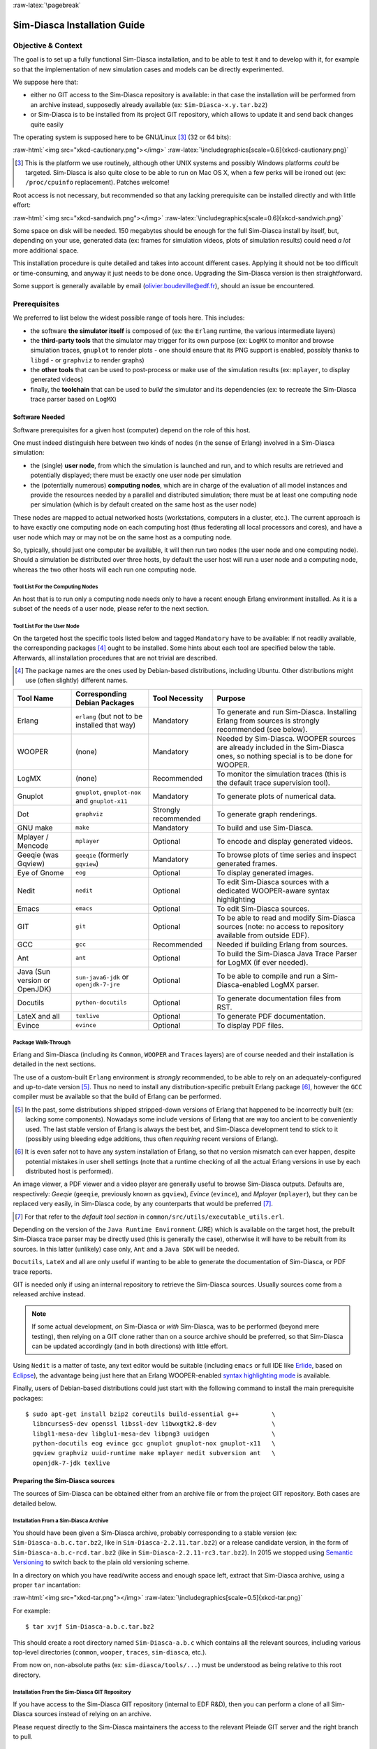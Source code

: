 :raw-latex:`\pagebreak`

-----------------------------
Sim-Diasca Installation Guide
-----------------------------


Objective & Context
===================

The goal is to set up a fully functional Sim-Diasca installation, and to be able to test it and to develop with it, for example so that the implementation of new simulation cases and models can be directly experimented.

We suppose here that:

- either no GIT access to the Sim-Diasca repository is available: in that case the installation will be performed from an archive instead, supposedly already available (ex: ``Sim-Diasca-x.y.tar.bz2``)

- or Sim-Diasca is to be installed from its project GIT repository, which allows to update it and send back changes quite easily

The operating system is supposed here to be GNU/Linux [#]_ (32 or 64 bits):

:raw-html:`<img src="xkcd-cautionary.png"></img>`
:raw-latex:`\includegraphics[scale=0.6]{xkcd-cautionary.png}`


.. [#] This is the platform we use routinely, although other UNIX systems and possibly Windows platforms *could* be targeted. Sim-Diasca is also quite close to be able to run on Mac OS X, when a few perks will be ironed out (ex: ``/proc/cpuinfo`` replacement). Patches welcome!

Root access is not necessary, but recommended so that any lacking prerequisite can be installed directly and with little effort:

:raw-html:`<img src="xkcd-sandwich.png"></img>`
:raw-latex:`\includegraphics[scale=0.6]{xkcd-sandwich.png}`


Some space on disk will be needed. 150 megabytes should be enough for the full Sim-Diasca install by itself, but, depending on your use, generated data (ex: frames for simulation videos, plots of simulation results) could need *a lot* more additional space.

This installation procedure is quite detailed and takes into account different cases. Applying it should not be too difficult or time-consuming, and anyway it just needs to be done once. Upgrading the Sim-Diasca version is then straightforward.

Some support is generally available by email (olivier.boudeville@edf.fr), should an issue be encountered.




Prerequisites
=============


We preferred to list below the widest possible range of tools here. This includes:

- the software **the simulator itself** is composed of (ex: the ``Erlang`` runtime, the various intermediate layers)

- the **third-party tools** that the simulator may trigger for its own purpose (ex: ``LogMX`` to monitor and browse simulation traces, ``gnuplot`` to render plots - one should ensure that its PNG support is enabled, possibly thanks to ``libgd`` - or ``graphviz`` to render graphs)

- the **other tools** that can be used to post-process or make use of the simulation results (ex: ``mplayer``, to display generated videos)

- finally, the **toolchain** that can be used to *build* the simulator and its dependencies (ex: to recreate the Sim-Diasca trace parser based on ``LogMX``)



Software Needed
---------------

Software prerequisites for a given host (computer) depend on the role of this host.

One must indeed distinguish here between two kinds of nodes (in the sense of Erlang) involved in a Sim-Diasca simulation:

- the (single) **user node**, from which the simulation is launched and run, and to which results are retrieved and potentially displayed; there must be exactly one user node per simulation

- the (potentially numerous) **computing nodes**, which are in charge of the evaluation of all model instances and provide the resources needed by a parallel and distributed simulation; there must be at least one computing node per simulation (which is by default created on the same host as the user node)


These nodes are mapped to actual networked hosts (workstations, computers in a cluster, etc.). The current approach is to have exactly one computing node on each computing host (thus federating all local processors and cores), and have a user node which may or may not be on the same host as a computing node.

So, typically, should just one computer be available, it will then run two nodes (the user node and one computing node). Should a simulation be distributed over three hosts, by default the user host will run a user node and a computing node, whereas the two other hosts will each run one computing node.



Tool List For the Computing Nodes
.................................

An host that is to run only a computing node needs only to have a recent enough Erlang environment installed. As it is a subset of the needs of a user node, please refer to the next section.



Tool List For the User Node
...........................

On the targeted host the specific tools listed below and tagged ``Mandatory`` have to be available: if not readily available, the corresponding packages [#]_ ought to be installed. Some hints about each tool are specified below the table. Afterwards, all installation procedures that are not trivial are described.


.. [#] The package names are the ones used by Debian-based distributions, including Ubuntu. Other distributions might use (often slightly) different names.




+--------------+---------------------+-----------------+----------------------------------------------+
| Tool Name    | Corresponding       | Tool Necessity  | Purpose                                      |
|              | Debian Packages     |                 |                                              |
+==============+=====================+=================+==============================================+
| Erlang       | ``erlang`` (but not | Mandatory       | To generate and run Sim-Diasca. Installing   |
|              | to be installed     |                 | Erlang from sources is strongly recommended  |
|              | that way)           |                 | (see below).                                 |
+--------------+---------------------+-----------------+----------------------------------------------+
| WOOPER       | (none)              | Mandatory       | Needed by Sim-Diasca. WOOPER sources are     |
|              |                     |                 | already included in the Sim-Diasca ones, so  |
|              |                     |                 | nothing special is to be done for WOOPER.    |
+--------------+---------------------+-----------------+----------------------------------------------+
| LogMX        | (none)              | Recommended     | To monitor the simulation traces (this is the|
|              |                     |                 | default trace supervision tool).             |
+--------------+---------------------+-----------------+----------------------------------------------+
| Gnuplot      | ``gnuplot``,        | Mandatory       | To generate plots of numerical data.         |
|              | ``gnuplot-nox``     |                 |                                              |
|              | and                 |                 |                                              |
|              | ``gnuplot-x11``     |                 |                                              |
+--------------+---------------------+-----------------+----------------------------------------------+
| Dot          | ``graphviz``        | Strongly        | To generate graph renderings.                |
|              |                     | recommended     |                                              |
+--------------+---------------------+-----------------+----------------------------------------------+
| GNU make     | ``make``            | Mandatory       | To build and use Sim-Diasca.                 |
+--------------+---------------------+-----------------+----------------------------------------------+
| Mplayer /    | ``mplayer``         | Optional        | To encode and display generated videos.      |
| Mencode      |                     |                 |                                              |
+--------------+---------------------+-----------------+----------------------------------------------+
| Geeqie (was  | ``geeqie`` (formerly| Mandatory       | To browse plots of time series and inspect   |
| Gqview)      | ``gqview``)         |                 | generated frames.                            |
+--------------+---------------------+-----------------+----------------------------------------------+
| Eye of Gnome | ``eog``             | Optional        | To display generated images.                 |
+--------------+---------------------+-----------------+----------------------------------------------+
| Nedit        | ``nedit``           | Optional        | To edit Sim-Diasca sources with a dedicated  |
|              |                     |                 | WOOPER-aware syntax highlighting             |
+--------------+---------------------+-----------------+----------------------------------------------+
| Emacs        | ``emacs``           | Optional        | To edit Sim-Diasca sources.                  |
+--------------+---------------------+-----------------+----------------------------------------------+
| GIT          | ``git``             | Optional        | To be able to read and modify Sim-Diasca     |
|              |                     |                 | sources (note: no access to repository       |
|              |                     |                 | available from outside EDF).                 |
+--------------+---------------------+-----------------+----------------------------------------------+
| GCC          | ``gcc``             | Recommended     | Needed if building Erlang from sources.      |
+--------------+---------------------+-----------------+----------------------------------------------+
| Ant          | ``ant``             | Optional        | To build the Sim-Diasca Java Trace Parser    |
|              |                     |                 | for LogMX (if ever needed).                  |
+--------------+---------------------+-----------------+----------------------------------------------+
| Java (Sun    | ``sun-java6-jdk``   | Optional        | To be able to compile and run a              |
| version or   | or                  |                 | Sim-Diasca-enabled LogMX parser.             |
| OpenJDK)     | ``openjdk-7-jre``   |                 |                                              |
+--------------+---------------------+-----------------+----------------------------------------------+
| Docutils     |``python-docutils``  | Optional        | To generate documentation files from RST.    |
+--------------+---------------------+-----------------+----------------------------------------------+
| LateX and all| ``texlive``         | Optional        | To generate PDF documentation.               |
+--------------+---------------------+-----------------+----------------------------------------------+
| Evince       | ``evince``          | Optional        | To display PDF files.                        |
+--------------+---------------------+-----------------+----------------------------------------------+



Package Walk-Through
....................

Erlang and Sim-Diasca (including its ``Common``, ``WOOPER`` and ``Traces`` layers) are of course needed and their installation is detailed in the next sections.

The use of a custom-built ``Erlang`` environment is *strongly* recommended, to be able to rely on an adequately-configured and up-to-date version [#]_. Thus no need to install any distribution-specific prebuilt Erlang package [#]_, however the ``GCC`` compiler must be available so that the build of Erlang can be performed.

.. [#] In the past, some distributions shipped stripped-down versions of Erlang that happened to be incorrectly built (ex: lacking some components). Nowadays some include versions of Erlang that are way too ancient to be conveniently used. The last stable version of Erlang is always the best bet, and Sim-Diasca development tend to stick to it (possibly using bleeding edge additions, thus often *requiring* recent versions of Erlang).

.. [#] It is even safer not to have any system installation of Erlang, so that no version mismatch can ever happen, despite potential mistakes in user shell settings (note that a runtime checking of all the actual Erlang versions in use by each distributed host is performed).


An image viewer, a PDF viewer and a video player are generally useful to browse Sim-Diasca outputs. Defaults are, respectively: *Geeqie* (``geeqie``, previously known as ``gqview``), *Evince* (``evince``), and *Mplayer* (``mplayer``), but they can be replaced very easily, in Sim-Diasca code, by any counterparts that would be preferred [#]_.


.. [#] For that refer to the *default tool section* in ``common/src/utils/executable_utils.erl``.

Depending on the version of the ``Java Runtime Environment`` (JRE) which is available on the target host, the prebuilt Sim-Diasca trace parser may be directly used (this is generally the case), otherwise it will have to be rebuilt from its sources. In this latter (unlikely) case only, ``Ant`` and a ``Java SDK`` will be needed.


``Docutils``, ``LateX`` and all are only useful if wanting to be able to generate the documentation of Sim-Diasca, or PDF trace reports.

GIT is needed only if using an internal repository to retrieve the Sim-Diasca sources. Usually sources come from a released archive instead.


.. Note::
	If some actual development, *on* Sim-Diasca or *with* Sim-Diasca, was to be performed (beyond mere testing), then relying on a GIT clone rather than on a source archive should be preferred, so that Sim-Diasca can be updated accordingly (and in both directions) with little effort.


Using ``Nedit`` is a matter of taste, any text editor would be suitable (including ``emacs`` or full IDE like `Erlide <http://erlide.sourceforge.net/index.html>`_, based on `Eclipse <http://www.eclipse.org/>`_), the advantage being just here that an Erlang WOOPER-enabled `syntax highlighting mode <https://sourceforge.net/p/ceylan/common/ci/master/tree/conf/nedit.rc>`_ is available.


Finally, users of Debian-based distributions could just start with the following command to install the main prerequisite packages::

 $ sudo apt-get install bzip2 coreutils build-essential g++         \
   libncurses5-dev openssl libssl-dev libwxgtk2.8-dev               \
   libgl1-mesa-dev libglu1-mesa-dev libpng3 uuidgen                 \
   python-docutils eog evince gcc gnuplot gnuplot-nox gnuplot-x11   \
   gqview graphviz uuid-runtime make mplayer nedit subversion ant   \
   openjdk-7-jdk texlive




Preparing the Sim-Diasca sources
--------------------------------

The sources of Sim-Diasca can be obtained either from an archive file or from the project GIT repository. Both cases are detailed below.



Installation From a Sim-Diasca Archive
......................................

You should have been given a Sim-Diasca archive, probably corresponding to a stable version (ex: ``Sim-Diasca-a.b.c.tar.bz2``, like in ``Sim-Diasca-2.2.11.tar.bz2``) or a release candidate version, in the form of ``Sim-Diasca-a.b.c-rcd.tar.bz2`` (like in ``Sim-Diasca-2.2.11-rc3.tar.bz2``). In 2015 we stopped using `Semantic Versioning <http://semver.org/>`_ to switch back to the plain old versioning scheme.

In a directory on which you have read/write access and enough space left, extract that Sim-Diasca archive, using a proper ``tar`` incantation:

:raw-html:`<img src="xkcd-tar.png"></img>`
:raw-latex:`\includegraphics[scale=0.5]{xkcd-tar.png}`


For example::

  $ tar xvjf Sim-Diasca-a.b.c.tar.bz2

This should create a root directory named ``Sim-Diasca-a.b.c`` which contains all the relevant sources, including various top-level directories (``common``, ``wooper``, ``traces``, ``sim-diasca``, etc.).

From now on, non-absolute paths (ex: ``sim-diasca/tools/...``) must be understood as being relative to this root directory.



Installation From the Sim-Diasca GIT Repository
...............................................

If you have access to the Sim-Diasca GIT repository (internal to EDF R&D), then you can perform a clone of all Sim-Diasca sources instead of relying on an archive.

Please request directly to the Sim-Diasca maintainers the access to the relevant Pleiade GIT server and the right branch to pull.


Installing Erlang
=================

Sim-Diasca is essentially written in Erlang, thus as soon as it will have to run on a given host, it will require a proper Erlang environment to be available on this host beforehand.

This means that **all the computing hosts that may be used in the context of a distributed simulation must have access to such an Erlang environment**, with compatible versions. There are various ways of ensuring it, including the cases where:

- an appropriate Erlang environment is already built-in on the host operating system
- the hosts have access to some shared infrastructure (ex: a distributed filesystem, like NFS) - it is generally the case with HPC clusters
- a dedicated installation is performed on each of them

Although older versions of Erlang were supported (initially starting from ``R12B-5``, released on November 5, 2008), API and typing changes require now using Erlang versions that are considerably more recent. One may preferably rely on the latest stable version available, as it is both more robust and efficient, and this is the one that is used by the developers of the engine. This version was usually in the form ``RxBy``, like ``R16B``, and now is named typically as ``OTP 19.0`` at the time of this writing. As the engine relies on some features introduced in ``OTP 19.0``, this version, or more recent, shall be used.

**Erlang will then be preferably built from sources rather than installed thanks to the distribution**, in order to benefit from an unmodified cutting-edge stable version which additionally will be built with the finely-tuned configuration deemed the most appropriate in the Sim-Diasca context.

.. Note::

  The libncurses development files (ex: the ``libncurses5-dev`` package, for Debian-based distributions) are needed to build Erlang.

  Similarly, the OpenSSL development files (i.e. the ``openssl`` and ``libssl-dev`` packages, for Debian-based distributions) are needed for the ``crypto`` Erlang module to be available, as we prefer to rely on better-quality random generation - we may use Tiny Mersenne Twister (``TinyMT``) in the future, or a library dedicated to stochastic management.

  Finally, newer Erlang graphical services rely on WxWidgets, whose packages (notably ``libwxgtk2.8-dev`` and their own prerequisites, ``libgl1-mesa-dev``, ``libglu1-mesa-dev`` and ``libpng3`` and ``g++``) are preferably to be installed (needed for the ``wx`` and ``observer`` modules for example).

  Therefore all these packages should be installed beforehand. Build tools, notably gcc and GNU make, should be available as well.

  So, to obtain a proper Erlang installation, users of Debian-based distributions may run the following command (in one line)::

	sudo apt-get install g++ make libncurses5-dev \
	   openssl libssl-dev libwxgtk2.8-dev         \
	   libgl1-mesa-dev libglu1-mesa-dev libpng3



In the ``common/conf`` directory of the extracted Sim-Diasca archive, there is a script named ``install-erlang.sh``.

If you have a direct connection to the Internet, it can automatically download the Erlang sources, and then build and install them appropriately.

You can either run that script "as is" (with or without a prefix being specified as parameter) or, if preferred, modify its settings appropriately beforehand, or just get inspiration from it instead and then install Erlang directly from the shell.

``install-erlang.sh --help`` will provide more usage information.

One can run for example::

  $ ./install-erlang.sh

or, if a specific prefix is to be used::

  $ ./install-erlang.sh /opt/my-tools-repository


In all cases, you should end up with an installed version of the latest stable source of Erlang.

Sim-Diasca developers could prefer installing automatically this version, along with its associated documentation, in an ad hoc software repository (ex: ``~/Software/Erlang/``), where successive versions of the tools would be installed over time. This could be done, still from the ``common/conf`` directory, thanks to::

  $ ./install-erlang.sh --doc-install


Let's call ``V`` the Erlang version number selected by the script (ex: ``V=19.0``).

The actual installation directory will then be:

- if no prefix was specified (recommended case):

  - if the install script is run as root (*not* recommended), Erlang will be directly installed in ``/usr/local``
  - otherwise (recommended): in ``~/Software/Erlang/Erlang-$V``

- if a prefix PREFIX was specified, installation will be done in ``PREFIX/Erlang/Erlang-$V``


If intending to make any actual development in the future (ex: writing a specialized simulator, adding models or operating on the Sim-Diasca code itself), one should add the ``--generate-plt`` option to the ``install-erlang.sh`` command-line. It will pre-process Erlang files to generate a PLT file that will be later reused by the `Dialyzer <http://www.it.uu.se/research/group/hipe/dialyzer>`_ tool for code analysis. Please refer to the *Using Type Specifications With Sim-Diasca* section of the *Sim-Diasca Developer Guide* for further information.

Running the installation script should create, in the target installation directory, two corresponding sub-directories, ``Erlang-$V`` and ``Erlang-$V-documentation``, containing respectively the Erlang runtime and its corresponding documentation, if it was selected.

Additionally, in this installation directory two symbolic links (``Erlang-current-install`` and ``Erlang-current-documentation``) will also be automatically created or updated, to point to these newly installed directories, so that one can register in one's settings files (ex: ``~/.bashrc``) appropriate paths referring to these **links**: further Erlang updates will then not require the user to update his settings, while prior installed versions will remain available through the use of their full path.

So one may end up with a directory layout like::

  $ tree -L 1 -d ~/Software/Erlang/
  /home/boudevil/Software/Erlang/
  |-- Erlang-R14B
  |-- Erlang-R14B-documentation
  |-- Erlang-R16B
  |-- Erlang-R16B-documentation
  |-- Erlang-19.0
  |-- Erlang-19.0-documentation
  |-- Erlang-current-documentation -> Erlang-19.0-documentation
  `-- Erlang-current-install -> Erlang-19.0



In the general case (i.e. unless run as root with no prefix specified), the new Erlang environment will be installed in a prefix, thus probably it will not be readily available from the shell. As a consequence one should ensure that the Erlang compiler (``erlc``) and the corresponding interpreter (``erl``) [#]_ can be found directly from the ``PATH`` (both are in the same directory).

.. [#] The Erlang compiler transforms Erlang code (in ``*.erl``/``*.hrl`` files) into BEAM bytecodes (``*.beam``) suitable for the *Erlang Virtual Machine*. They can then be executed by the Erlang interpreter.

For example, directly from a ``bash`` shell::

  $ export PATH=~/Software/Erlang/Erlang-current-install/bin:$PATH
  $ cd ~
  $ type erl
  erl is /home/boudevil/Software/Erlang/Erlang-current-install/bin/erl


Setting also the relevant path, one time for all (rather than on a single short-lived terminal) in the shell configuration of the user (ex: ``~/.bashrc``) is mandatory for further uses as well; as a consequence please add the relevant export in the configuration file of your shell of choice.

Finally, two simple tests allow to ensure that Erlang can run flawlessly in this new environment. First one allows to check that we are using the expected version and that it can indeed be run (you have to enter CTRL-C twice to close the Erlang shell afterwards)::

 $ cd
 $ type erl
 erl is /home/boudevil/Software/Erlang/Erlang-current-install/bin/erl
 $ erl
 Erlang/OTP 19 [erts-8.0] [source] [64-bit] [smp:8:8] [async-threads:10]
   [hipe] [kernel-poll:false]

 Eshell V8.0  (abort with ^G)
 1>


Second test allows to check that your network configuration allows to run a *networked* Erlang virtual machine with long names (enter again CTRL-C twice to exit)::

 $ erl -name this_is_a_test
 Erlang/OTP 19 [erts-8.0] [source] [64-bit] [smp:8:8] [async-threads:10]
   [hipe] [kernel-poll:false]

 Eshell V8.0  (abort with ^G)
 (this_is_a_test@foo.bar.org )1>


Refer to the `Name Resolving`_ section should this test fail.



Installing LogMX
================

LogMX is the default tool used here to monitor the distributed simulation traces.

Using this proprietary tool is fully optional: adding the command-line option ``CMD_LINE_OPT="--batch"`` will disable its automatic launching by the engine. As, however, we believe that being able to easily inspect the simulation traces is essential in order to make the best use of the engine, we recommend to install this tool.

Although its purpose is only to allow to supervise the Sim-Diasca traces, its installation requires quite a lot of explanations, especially to deal with the case where the Sim-Diasca parser for LogMX has to be rebuilt from its sources (this is generally not needed, though).

A prerequisite to running LogMX is to have the ``Java SE Runtime Environment`` installed on the user host, preferably the (free software) OpenJDK version.

For example::

  $ java -version
  java version "1.7.0_101"
  OpenJDK Runtime Environment (IcedTea 2.6.6) (Arch Linux build
  7.u101_2.6.6-1-x86_64)
  OpenJDK 64-Bit Server VM (build 24.95-b01, mixed mode)


Otherwise the ``Sun`` version could be used, like in::

  $ java -version
  java version "1.6.0_10"
  Java(TM) SE Runtime Environment (build 1.6.0_10-b33)
  Java HotSpot(TM) Client VM (build 11.0-b15, mixed mode, sharing)



If not available, either the package manager of the distribution [#]_ or this `link <http://java.sun.com/javase/downloads/index.jsp>`_ for the Sun version should be used.

.. [#] Example: for Debian-based distributions, ``apt-get install openjdk-7-jdk`` or ``apt-get install sun-java7-jdk`` can be used,  or, for Arch Linux, ``pacman -S jdk7-openjdk``.


Note that if only the ``Java SE Runtime Environment`` (i.e. the JRE) is installed (instead of the ``Java SE Development Kit``, i.e. the JDK), then Java code can be executed indeed, but not generated.

However both cases should work, since using a recent JRE should spare the rebuilding of the Sim-Diasca parser (and hence the use of the JDK).

.. Note:: With some distributions (ex: Ubuntu), the default JRE is headless (which means that the JRE does not provide the dependencies used for the graphical components). Fixing this error is as easy as installing the missing dependencies (``apt-get install openjdk-7-jre``).



Getting LogMX
-------------

LogMX is a proprietary software, thus it cannot be found in package repositories.
It should be directly downloaded from `that location <http://www.logmx.com/p_download.php>`_, in its latest version, either the free ``Evaluation`` version or the ``Professional`` one (both of which can be used by Sim-Diasca).


.. Note::
  If you plan to make a commercial use of LogMX, then according to its licence you must purchase its quite inexpensive professional version. In this case all paths in the form of ``LogMX_vx.y.z`` should be translated into paths in the form of ``LogMX_vx.y.z_pro``.


LogMX archive should be extracted, preferably in the same install directory as other tools.

For example::

  $ mkdir -p ~/Software/LogMX
  $ cd ~/Software/LogMX
  $ cp ~/LogMX_vx.y.z.zip .
  $ unzip LogMX_vx.y.z.zip

It must then be appropriately configured and linked to a proper Sim-Diasca parser, as shown below.



Setting Up LogMX
----------------


Configuration Files
...................

Sim-Diasca provides, in the ``traces/conf/logmx`` directory, the following configuration files:

- ``logmx.properties``
- ``managers.properties``
- ``parsers.properties``

They should be copied in the LogMX ``config`` directory. These files should overwrite the default LogMX ones. For example::

  $ for f in logmx.properties managers.properties parsers.properties; do \
  /bin/cp -f traces/conf/logmx/$f ~/Software/LogMX/LogMX_vx.y.z/config ; \
  done


.. Note:: If you purchased the LogMX professional version, copy the ``license.properties`` file that you obtained in the LogMX ``config`` directory.


The LogMX script must then be set to executable::

  $ chmod +x ~/Software/LogMX/LogMX_vx.y.z/logmx.sh

Identically to ``Erlang``, the LogMX script must be found from the path. For example, with a ``bash`` shell::

  $ export PATH=~/Software/LogMX/LogMX_vx.y.z:$PATH
  $ cd ~
  $ type logmx.sh
  logmx.sh is /home/boudevil/Software/LogMX/LogMX_vx.y.z/logmx.sh

Setting also the relevant path in the shell configuration (ex: ``~/.bashrc``) is recommended for further uses.

A best practise for that is to install all custom software in a base directory (ex: ``~/Software/``), with a sub-directory for each tool (ex: ``~/Software/LogMX/``). Then all successive versions of that tool could be installed here (ex: ``~/Software/LogMX/LogMX_v5.4.4/``).

Finally, a symbolic link pointing to the latest current version could be defined when installing a new version of that tool (ex: ``cd ~/Software/LogMX/; ln -sf LogMX_v5.4.4 LogMX-current-install``).

That way, one just has to specify in one's shell configuration::

  export PATH=~/Software/LogMX/LogMX-current-install:$PATH


This is thus done once for all, it will not have to be updated when upgrading LogMX.

LogMX should then be run "as is", to ensure that it has a chance to run later, when the Sim-Diasca parser will be plugged-in::

  $ logmx.sh

After up to a few seconds, a LogMX window should successfully pop up. Then close that window.

.. Note::
   On some recent LogMX versions, running this ``logmx.sh`` script will output a line on the console complaining about a ``startup.conf`` file being not found, or printing ``[: 86: 1: unexpected operator`` and ``[: 86: 0: unexpected operator``.

   A simple solution is to edit ``logmx.sh`` and replace the ``STARTUP_CONF_FILE="startup.conf"`` line (around line 35) by ``STARTUP_CONF_FILE=/dev/null``.





Setting Up the Sim-Diasca Trace Parser
......................................

Due to Java, this is probably the trickiest part of a Sim-Diasca install.


Using The Prebuilt Sim-Diasca Parser
____________________________________

In the ``traces/conf/logmx`` directory, there is a prebuilt Java class, ``CeylanTraceParser.class``, a generic parser we developed for Sim-Diasca and other tools.

If the Java environment installed on the host is recent enough (which is very likely), then that class file will be directly usable, without further need of recompiling it.

Best option is to try to use it directly, and to rebuild the parser only if this fails.

That file should just be copied to the right location::

 $ CLASS_DIR=~/Software/LogMX/LogMX_vx.y.z/parsers/classes/ceylan/parser
 $ mkdir -p $CLASS_DIR
 $ cp traces/conf/logmx/CeylanTraceParser.class $CLASS_DIR



Checking That The Sim-Diasca Parser Works Properly
__________________________________________________

To do so, just test, from the root of the sources, whether LogMX and the Sim-Diasca parser are correctly integrated, with a sample of Sim-Diasca traces::

  $ logmx.sh traces/conf/logmx/TraceSample.txt


You can skip next section if you see something like:

:raw-html:`<img src="logmx-interface.png"></img>`
:raw-latex:`\includegraphics[scale=0.5]{logmx-interface.png}`

Otherwise, an error like ``Error while instantiating parser`` must have been reported: your Java environment is most probably not appropriate (too old?), and, **if** you are not able to upgrade the Java interpreter that you are using, then unfortunately the parser will have to be rebuilt with all the Java bells and whistles, as explained in the next section (usually this issue does not occur, and one can thus jump directly to the `Checking Which Tools Sim-Diasca Will Use`_ section).


Building The Sim-Diasca Trace Parser
____________________________________


The ``Java SE Development Kit`` (i.e. the JDK) and ``Ant`` are needed here.

They can be installed either thanks to the distribution, for example::

  $ sudo apt-get install openjdk-6-jdk ant
	- or -
  $ sudo apt-get install sun-java6-jdk ant

or they can be retrieved from their respective official sites (`1 <http://java.sun.com/javase/downloads/index.jsp>`_, `2 <http://ant.apache.org>`_), if not directly built and installed from sources (for Ant).


Then the Sim-Diasca parser source file should be placed at the right location in the LogMX tree, and built::

 $ PARSER_SRC_DIR=~/Software/LogMX/LogMX_vx.y.z/parsers/src/ceylan/parser
 $ mkdir -p $PARSER_SRC_DIR
 $ cp traces/conf/logmx/CeylanTraceParser.java $PARSER_SRC_DIR
 $ cd ~/Software/LogMX/LogMX_vx.y.z/parsers
 $ ant
 Buildfile: build.xml
 clean:
 mkoutdir:
  [mkdir] Created dir: ~/Software/LogMX/LogMX_vx.y.z/parsers/classes
 build-dev:
  [javac] Compiling 1 source file to ~/Software/LogMX/LogMX_vx.y.z/parsers/classes
 BUILD SUCCESSFUL
 Total time: 2 seconds

This should imply that ``CeylanTraceParser.class`` has been successfully built.

Test the result like explained before, in `Checking That The Sim-Diasca Parser Works Properly`_.





Checking Which Tools Sim-Diasca Will Use
========================================

It is mandatory to have Sim-Diasca know where the tools it needs can be found. To check which main tools would be used, run from the ``sim-diasca`` directory::

  $ make info-tools
  ERLANG_INTERPRETER = ~/Software/Erlang/Erlang-current-install/bin/erl
  ERLANG_COMPILER = ~/Software/Erlang/Erlang-current-install/bin/erlc
  LOGMX = ~/Software/LogMX/LogMX-current-install/logmx.sh



Some tools will be only used by this ``make`` system, whereas others, the majority of them (ex: the Erlang interpreter and compiler) will be used by the simulator as well.

Therefore the path to the former ones could be set directly in the makefiles only. However it is generally more convenient that the latter ones are found directly from the shell environment, so that both the Make system *and* the simulator will find them with the same correct versions.

If a ``make``-only tool is lacking, edit the ``GNUmakevars.inc`` file of the relevant package (ex: the one of ``common``, ``wooper``, ``traces``, ``sim-diasca``, etc.) accordingly.


If another tool is lacking, then the shell environment should be updated. This involves updating - most preferably, once for all - the PATH environment variable.

This can be done by adding ``PATH=/a/path/to/a/lacking/tool:$PATH`` to the shell init file (ex: ``~/.bashrc``) and sourcing it again (``. ~/.bashrc``).

Re-run ``make info-tools`` and apply changes until the ``make`` system selects the exact tool versions you want.



:raw-latex:`\pagebreak`


Building Sim-Diasca
===================

The good news is that Sim-Diasca is written in Erlang, thus it requires to be compiled:

:raw-html:`<img src="xkcd-compiling.png"></img>`
:raw-latex:`\includegraphics[scale=0.6]{xkcd-compiling.png}`


The bad news is that it will not take long, only up to a few minutes, as it is itself parallel on each package.

It is just a matter of running ``make`` from the Sim-Diasca source root::

  $ cd Sim-Diasca-a.b.c
  $ make all
  Building all, sequentially, in [..]/Sim-Diasca-a.b.c
  Building all, in parallel over 8 cores, from [..]/common
  Building all in [..]/Sim-Diasca-a.b.c/common/contrib
  Building all in [..]/Sim-Diasca-a.b.c/common/src
			Compiling module hashtable.erl
			Compiling module hashtable_test.erl
			Compiling module hashtables_comparison_test.erl
  [...]
  Building all, in parallel over 8 cores, from [..]/wooper
  [...]
  Building all, in parallel over 8 cores, from [..]/traces
  [...]
  Building all, in parallel over 8 cores, from [..]/sim-diasca
  [...]
  Building all, in parallel over 8 cores, from [..]/mock-simulators
  [...]


Then **you should have a version of Sim-Diasca properly built, and fully able to run, locally or not**.

However, should multiple computing hosts be used, a few system-level checks shall be performed first, to ensure that the distributed mode of operation is correctly enabled - as discussed in the next section.


:raw-latex:`\pagebreak`


Enabling The Distributed Mode Of Operation
==========================================

A key point of scalability lies in the possibility of harnessing distributed resources.

.. Note:: Should Sim-Diasca be run only locally (i.e. on the current computer), this section can be safely skipped.

In a distributed context, Sim-Diasca must be able to make use of the computing resources available in other networked hosts.

To do so, the Sim-Diasca agents must be already running - and thus be already installed - on each of the targeted hosts before a simulation relying on them is run.

Of course, the user could log on each of these hosts, and install then launch manually the agents needed, however this process would be quite cumbersome and could not scale up. Sim-Diasca can fully perform this deployment task on the user's behalf instead (installation and execution), if proper settings are used. Then it is sufficient either to list the candidate hosts that can be used, or to run the higher-level cluster scripts that we provide (for which the amount of processing resources required has just to be specified).

One has mainly to ensure that the network is correctly configured and that, with one's account, a SSH password-less login can be performed from the current computer to all targeted remote hosts, which are expected to already have an Erlang environment directly available.

From now on, the *user node* will designate the Erlang node from which the user will run the simulation (ex: the one created when issuing a command like ``make my_simulation_run`` from the user shell). That Erlang node will never take part directly to the computing. However, depending on the simulation settings, the *host* this node runs on may or may not be used as a computing resource, thanks to the automatic creation of another (local, simulation-dedicated) computing node.




Basic Network Configuration
---------------------------

.. Note:: Sim-Diasca will check automatically all the points discussed in this section, whose purpose is only to inform the reader and to provide some guidelines, should a check determine that the network is not properly configured.



Interconnectivity
.................

All hosts able to take part to a (distributed) simulation should be able to reach all other hosts thanks to the network.

To check that at least a basic interconnectivity is available, Sim-Diasca will ping all eligible hosts from the user host, and retain only the alive ones (i.e. hosts that cannot be ping'ed are deemed not available for the simulation) [#]_.

.. [#] Note however that we could imagine that the user host pings successfully ``h1`` and  ``h2``, while ``h1`` is still not able to communicate with ``h2``. However such awkward network configuration issues seldom occur, and any non fully-meshed connectivity would be detected later, at simulation-time.

Once this *host* interconnectivity is established, *node* interconnectivity is automatically checked further.



Name Resolving
..............

Each computing host should, in terms of network, be correctly configured.

Notably, for an host whose fully qualified DNS name is expected to be ``hurricane.example.org``, one should have indeed::

 $ hostname
 hurricane

 $ hostname -f
 hurricane.example.org


In the latter case, returned values such as ``localhost.localdomain`` or ``localhost`` mean that the host will not be able to take part to a networked simulation.

Usually this configuration can be fixed if having root permissions. The ``/etc/hosts`` file should indeed have a line similar to::

  127.0.0.1 hurricane.example.org hurricane localhost.localdomain localhost

Note the order: the fully qualified DNS name (``hurricane.example.org``) should be the first entry listed after the ``127.0.0.1`` IP, otherwise the networked mode of operation of Erlang may not be activated.



Security
........

All nodes created by Sim-Diasca will be given the unique cookie forged (based in a custom-generated UUID) by the user node. So no two simulations can collide, even if the same case is run by the same user on the same set of computers.



Password-less Authentication
----------------------------

This can be done with SSH quite simply, without requiring specific permissions [#]_, but thanks to a proper configuration.

Let's suppose a user ``foobar`` on host ``host_a.example.org`` wants to set-up password-less connections to ``host_b.example.org`` (supposedly with the same username).


.. [#] Provided that the SSH server running on the target host allows it (see the ``PubkeyAuthentication yes`` entry in the ``/etc/ssh/sshd_config`` file); it is generally the case.


``foobar`` just has to generate, when logged on ``host_a.example.org``, a key pair with::

  foobar@host_a.example.org$ ssh-keygen -t rsa
  Generating public/private rsa key pair.
  Enter file in which to save the key (/home/foobar/.ssh/id_rsa):
  Enter passphrase (empty for no passphrase):
  Enter same passphrase again:
  Your identification has been saved in /home/foobar/.ssh/id_rsa.
  Your public key has been saved in /home/foobar/.ssh/id_rsa.pub.
  The key fingerprint is: XX:XX:XX... foobar@host_a.example.org

It generates a private key (``~/.ssh/id_rsa``, which shall be kept as is) and a public one (``~/.ssh/id_rsa.pub``, which can be freely shared).

The user then just has to register that public key to ``host_b.example.org``.

On GNU/Linux this can be done simply thanks to::

  foobar@host_a.example.org$ ssh-copy-id -i \
	~/.ssh/id_rsa.pub host_b.example.org


If the above command fails or is not available, then the following procedure should be used.

First the public key must be transferred to the remote host::

  foobar@host_a.example.org$ scp ~/.ssh/id_rsa.pub \
	foobar@host_b.example.org:/home/foobar/.ssh/id_rsa-from-host_a.pub


Then it just has to be declared as authorised on that remote host, with the proper permissions::

  foobar@host_b.example.org$ cat /home/foobar/.ssh/id_rsa-from-host_a.pub \
	>> /home/foobar/.ssh/authorized_keys
  foobar@host_b.example.org$ chmod 600 /home/foobar/.ssh/authorized_keys
  foobar@host_b.example.org$ chmod 700 /home/foobar/.ssh


Once either of the two approaches succeeded, with a basic proper configuration of the SSH server, the login to the remote host should be performed without needing a password::

  foobar@host_a.example.org$ ssh host_b.example.org
  last login: XXX
  foobar@host_b.example.org$


.. Hint::
  Each time a computing host that has never been used previously is added, one should preferably attempt first to perform from the command line a connection from the user host to this new host, in order to ensure that no interactive acknowledgement is needed.

  For example, following message could be prompted once (some measures have been taken to avoid it, though):

  ``The authenticity of host 'Server (XXXXX)' can't be established. RSA key
  fingerprint is YYYYY. Are you sure you want to continue connecting (yes/no)?``.

  Just answer yes (once for all).


Note finally that when using multiple computing nodes, all nodes should be able to connect to all nodes. More precisely, the first constraint is actually that the host on which the deployment manager will be run (i.e. the user node) should be able to connect by SSH to all other hosts (to spawn the remote computing nodes).

Then, once the deployment phase is over, the load balancer may spawn a model instance on any of the computing nodes, and two model instances may interact (between them and with the various simulation services) regardless of their respective actual locations. Therefore a fully-meshed network connectivity (everyone to everyone) is needed.

Note also that, notably for the sake of homogeneity, if the host from which the user launched the simulation has been listed among the eligible computing hosts, then another node will be created on the same host (an additional computing node), rather than reusing that launching (user) node as a computing one. No SSH connection between these two local nodes will be attempted, they will be directly interconnected.


Finally, for an host named ``foo.bar.org``, a simple test allows to check both the SSH configuration and the availability of an Erlang environment. One should just run for each of the computing host::

  $ ssh -q foo.bar.org erl -eval \
	   '"io:format( \"This host would use Erlang version ~s.~n\", \
	   [erlang:system_info(otp_release)]), erlang:halt()."'

  Eshell V7.3  (abort with ^G)
  This host would use Erlang version 18.


In that case, this host should be able to take part to the simulation, provided the firewall policy does not prevent it [#]_.

.. [#] Note that Sim-Diasca provides a way of specifying a non-standard EPMD port and a range of allowed TCP ports (see ``FIREWALL_OPT`` in ``common/GNUmakevars.inc`` or, preferably, the ``firewall_restrictions`` field of the ``deployment_settings`` record). However the usual practice, and by far safest, is to avoid the use of specific firewall policies between internal hosts: there are already plenty of reasons for a distributed application to experience runtime issues, no need to add more potential problems.


Note also that the Sim-Diasca host configuration file allows to specify which UNIX user should be used on which host (as one may use different logins on different hosts).



Managing the Simulator Codebase
-------------------------------

In a distributed context, the proper code (software) must of course be available on each of the computing hosts, so that this host is able to run a part of the simulation.

However installing manually everything on each host would be soon strenuous, error-prone, and could happen many times (ex: when fine-tuning some models).

With Sim-Diasca, the only prerequisite that must be available on a host before this host is able to take part to a simulation are:

 - having a proper configuration of the computing host, as already described (notably regarding network and SSH)

 - and having a proper Erlang environment available on that host (i.e. ``erl`` must be directly found on the shell after a non-interactive login), preferably installed once for all with the ``common/conf/install-erlang.sh`` script we provide, or installed globally on the mount point of a distributed filesystem (typically NFS)


Then Sim-Diasca is able to launch automatically the proper agents on each of the selected computing hosts, and to transfer and set up on that host not only the simulation models to be used (both their code and data), but also its own code and prerequisites as well (i.e. the ``common``, ``wooper``, ``traces`` and ``sim-diasca`` packages).

So Sim-Diasca provides an automatic deployment system for the full simulator.

Such a deployment is based on a deployment archive (a ``.sdar`` file, for *Sim-Diasca archive* - a compressed, binary file automatically sent over the network), which can be either prebuilt once and then just specified to each Sim-Diasca run, or that can be automatically built on the fly by Sim-Diasca, from the build tree it is run from on the user node (this latter case is the default one).



Miscellaneous
-------------

One should ensure that the ``/tmp`` directory is writable by the user on each computing node, and that sufficient free space is available.



Cleaning Up
-----------

Under some circumstances (ex: a model-level failure encountered during a simulation), some pending nodes, created by the deployment manager, may linger on a computing host; this should not be an issue, as the next launching of Sim-Diasca will wipe them out.

To remove them manually, the *Erlang Port Mapper Daemon* can be used, just run on that host::

  $ epmd -kill


Note that launched nodes are, except on some error cases, automatically cleaned up and shut down by Sim-Diasca on simulation termination.

Should a simulation crash prevent this removal, all pending nodes will stop by themselves after a time-out.

Additionally, each time a simulation is run, by default it will start by attempting to remove any still lingering node it would detect.

Finally, should a new simulation be started whereas such pending nodes are still alive (despite the counter-measures taken), the simulation will detect this abnormal situation (based on the run-specific UUID that is generated first), and will exclude the corresponding hosts from that run.


.. comment Any pending SSH connection can be removed thanks to::

  $ killall ssh
  Note that *all* currently running SSH connections are in this case expected to be removed.




:raw-latex:`\pagebreak`


Testing Sim-Diasca
==================

Several test cases that can be run to experiment with Sim-Diasca: when a class ``X`` is defined (in ``class_X.erl``), it is recommended to add a corresponding unitary test case (in ``class_X_test.erl``).

To run such a test, once Sim-Diasca has been successfully built, one just has to go to the directory where that test is defined, and to run ``make class_X_run``: the Sim-Diasca Make system will take care of compiling this test if needed and run it with an appropriately-configured Erlang interpreter.

For example, if wanting to run a Sim-Diasca built-in soda-vending test::

  $ cd sim-diasca/src/models/examples/src
  $ make
  $ make soda_deterministic_integration_run


Three windows should pop up [#]_:

- a first ``Geeqie/Gqview`` window, displaying the two simulation results (two time series) as graphs (plots), representing the number over time of cans available in each of the two soda vending machines
- a second ``Geeqie/Gqview`` window, displaying the measures aggregated by the performance tracker (resource consumption, number of instance per node, etc.), if this service is enabled (true by default)
- a ``LogMX`` console, for the supervision of the distributed simulation traces (if traces are enabled, which is true by default)


.. [#] When running a test from the command line, simulation results are displayed, whereas when the same test is run as part of a test suite, its outputs are generated but not displayed, since it must be run in batch (i.e. silently). Note that how tests are run regarding their outputs is unrelated to the operation mode of the time manager (batch or interactive mode).

When not useful any more, all windows can be safely closed. The end of the simulation session occurs when the trace supervision window is closed.

There are also a few integration tests (involving interacting models). For example::

  $ cd sim-diasca/src/models/equipment/src
  $ make equipment_integration_run
   Running unitary test equipment_integration_run (third form)
   from equipment_integration_test
  [...]
  Watchdog removed (deletion).
  [Trace Supervisor] Trace supervisor ended monitoring of
  'equipment_integration_test.log' with LogMX.
  [Trace Supervisor] Trace supervisor created.
  (test finished, interpreter halted)


A ``Geeqie/Gqview`` window, displaying the three plots output by the reliability probes of the three test equipments, and a ``LogMX`` console should pop up.

Finally, all tests can be run in batch mode from any level of the Sim-Diasca tree, including from the top directory::

  $ make test
  Building all in [...]
  [...]
  Testing all in src
  [...]
  Running unitary test basic_utils_run [...]
  [...]


If using a Sim-Diasca (stable) release version, all tests should be run successfully, whereas some tests might be broken if using a Sim-Diasca development version.

To further discover how Sim-Diasca works and can be used, the next steps could be to peer in the source code of tests and of classes, before playing around and adding some toy models.



Installing Sim-Diasca
=====================

This completely optional action allows to install all Sim-Diasca related packages (i.e. the ``Common``, ``WOOPER``, etc. packages) out of the build tree.

To do so, one just has to execute, from the top source directory (the one that contains the top-level directories like ``sim-diasca``, ``wooper``, etc.)::

  $ make install

In this case everything will be installed in the default ``~/Software`` directory, which will be created if not existing already.

The user can specify any other installation directory instead, by defining the ``INSTALLATION_PREFIX`` variable, like in::

  $ make install INSTALLATION_PREFIX=/opt/my-simulator


In all cases, under the installation directory, all Sim-Diasca related packages will be properly installed, mostly according to the Erlang recommended practises (i.e. with a hierarchy based on standard nested directories like ``ebin``, ``examples``, ``include``, ``src``, ``test``, etc.).
